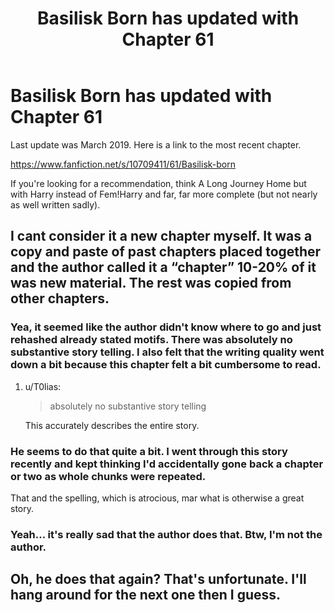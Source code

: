 #+TITLE: Basilisk Born has updated with Chapter 61

* Basilisk Born has updated with Chapter 61
:PROPERTIES:
:Author: James_Locke
:Score: 9
:DateUnix: 1563157439.0
:DateShort: 2019-Jul-15
:END:
Last update was March 2019. Here is a link to the most recent chapter.

[[https://www.fanfiction.net/s/10709411/61/Basilisk-born]]

If you're looking for a recommendation, think A Long Journey Home but with Harry instead of Fem!Harry and far, far more complete (but not nearly as well written sadly).


** I cant consider it a new chapter myself. It was a copy and paste of past chapters placed together and the author called it a “chapter” 10-20% of it was new material. The rest was copied from other chapters.
:PROPERTIES:
:Author: firingmahlazors
:Score: 6
:DateUnix: 1563168400.0
:DateShort: 2019-Jul-15
:END:

*** Yea, it seemed like the author didn't know where to go and just rehashed already stated motifs. There was absolutely no substantive story telling. I also felt that the writing quality went down a bit because this chapter felt a bit cumbersome to read.
:PROPERTIES:
:Author: AceTriton
:Score: 4
:DateUnix: 1563173631.0
:DateShort: 2019-Jul-15
:END:

**** u/T0lias:
#+begin_quote
  absolutely no substantive story telling
#+end_quote

This accurately describes the entire story.
:PROPERTIES:
:Author: T0lias
:Score: 3
:DateUnix: 1563196804.0
:DateShort: 2019-Jul-15
:END:


*** He seems to do that quite a bit. I went through this story recently and kept thinking I'd accidentally gone back a chapter or two as whole chunks were repeated.

That and the spelling, which is atrocious, mar what is otherwise a great story.
:PROPERTIES:
:Author: rpeh
:Score: 2
:DateUnix: 1563193881.0
:DateShort: 2019-Jul-15
:END:


*** Yeah... it's really sad that the author does that. Btw, I'm not the author.
:PROPERTIES:
:Author: James_Locke
:Score: 3
:DateUnix: 1563197541.0
:DateShort: 2019-Jul-15
:END:


** Oh, he does that again? That's unfortunate. I'll hang around for the next one then I guess.
:PROPERTIES:
:Author: Erebus1999
:Score: 1
:DateUnix: 1563226683.0
:DateShort: 2019-Jul-16
:END:
